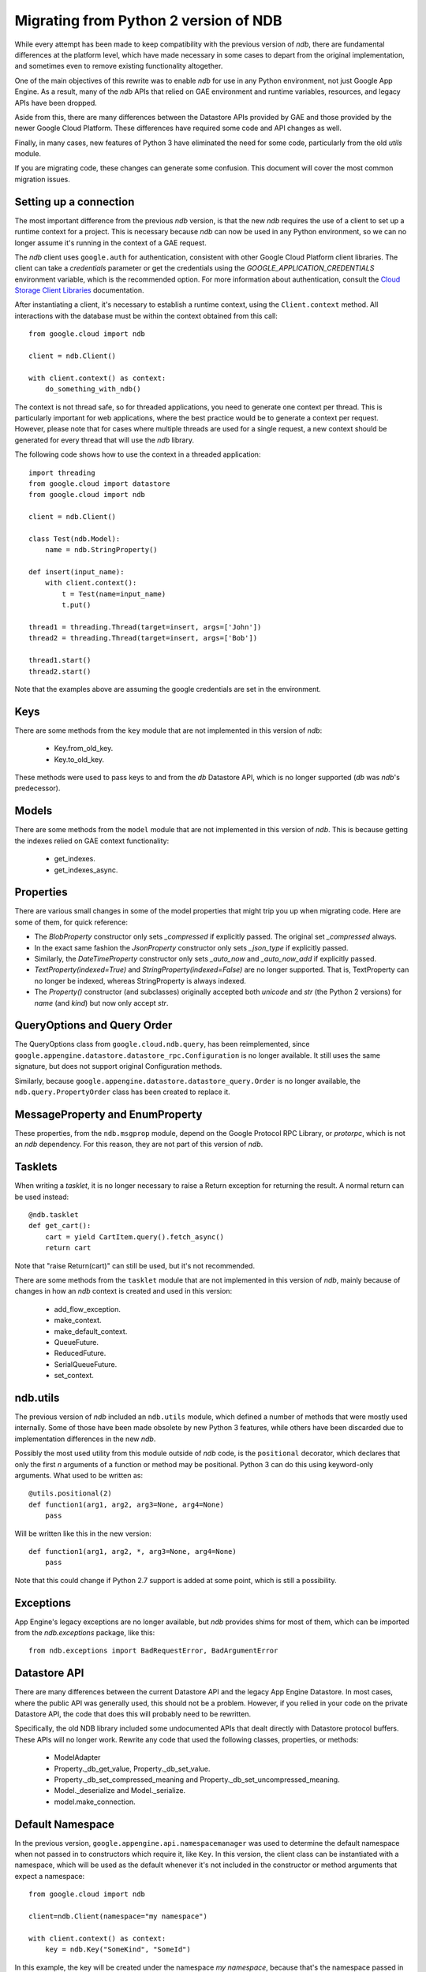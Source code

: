 ######################################
Migrating from Python 2 version of NDB
######################################

While every attempt has been made to keep compatibility with the previous
version of `ndb`, there are fundamental differences at the platform level,
which have made necessary in some cases to depart from the original
implementation, and sometimes even to remove existing functionality
altogether.

One of the main objectives of this rewrite was to enable `ndb` for use in any
Python environment, not just Google App Engine. As a result, many of the `ndb`
APIs that relied on GAE environment and runtime variables, resources, and
legacy APIs have been dropped.

Aside from this, there are many differences between the Datastore APIs
provided by GAE and those provided by the newer Google Cloud Platform. These
differences have required some code and API changes as well.

Finally, in many cases, new features of Python 3 have eliminated the need for
some code, particularly from the old `utils` module.

If you are migrating code, these changes can generate some confusion. This
document will cover the most common migration issues.

Setting up a connection
=======================

The most important difference from the previous `ndb` version, is that the new
`ndb` requires the use of a client to set up a runtime context for a project.
This is necessary because `ndb` can now be used in any Python environment, so
we can no longer assume it's running in the context of a GAE request.

The `ndb` client uses ``google.auth`` for authentication, consistent with other
Google Cloud Platform client libraries. The client can take a `credentials`
parameter or get the credentials using the `GOOGLE_APPLICATION_CREDENTIALS`
environment variable, which is the recommended option. For more information
about authentication, consult the `Cloud Storage Client Libraries
<https://cloud.google.com/storage/docs/reference/libraries>`_ documentation.

After instantiating a client, it's necessary to establish a runtime context,
using the ``Client.context`` method. All interactions with the database must
be within the context obtained from this call::

    from google.cloud import ndb

    client = ndb.Client()

    with client.context() as context:
        do_something_with_ndb()

The context is not thread safe, so for threaded applications, you need to
generate one context per thread. This is particularly important for web
applications, where the best practice would be to generate a context per
request. However, please note that for cases where multiple threads are used
for a single request, a new context should be generated for every thread that
will use the `ndb` library.

The following code shows how to use the context in a threaded application::

    import threading
    from google.cloud import datastore
    from google.cloud import ndb

    client = ndb.Client()

    class Test(ndb.Model):
        name = ndb.StringProperty()

    def insert(input_name):    
        with client.context():
            t = Test(name=input_name)        
            t.put()        

    thread1 = threading.Thread(target=insert, args=['John'])
    thread2 = threading.Thread(target=insert, args=['Bob'])

    thread1.start()
    thread2.start()

Note that the examples above are assuming the google credentials are set in
the environment.

Keys
====

There are some methods from the ``key`` module that are not implemented in
this version of `ndb`:

    - Key.from_old_key.
    - Key.to_old_key.

These methods were used to pass keys to and from the `db` Datastore API, which
is no longer supported (`db` was `ndb`'s predecessor).

Models
======

There are some methods from the ``model`` module that are not implemented in
this version of `ndb`. This is because getting the indexes relied on GAE
context functionality:

    - get_indexes.
    - get_indexes_async.

Properties
==========

There are various small changes in some of the model properties that might
trip you up when migrating code. Here are some of them, for quick reference:

- The `BlobProperty` constructor only sets `_compressed` if explicitly
  passed. The original set `_compressed` always.
- In the exact same fashion the `JsonProperty` constructor only sets
  `_json_type` if explicitly passed.
- Similarly, the `DateTimeProperty` constructor only sets `_auto_now` and
  `_auto_now_add` if explicitly passed.
- `TextProperty(indexed=True)` and `StringProperty(indexed=False)` are no
  longer supported. That is, TextProperty can no longer be indexed, whereas
  StringProperty is always indexed.
- The `Property()` constructor (and subclasses) originally accepted both
  `unicode` and `str` (the Python 2 versions) for `name` (and `kind`) but now
  only accept `str`.

QueryOptions and Query Order
============================

The QueryOptions class from ``google.cloud.ndb.query``, has been reimplemented,
since ``google.appengine.datastore.datastore_rpc.Configuration`` is no longer
available. It still uses the same signature, but does not support original
Configuration methods.

Similarly, because ``google.appengine.datastore.datastore_query.Order`` is no
longer available, the ``ndb.query.PropertyOrder`` class has been created to
replace it.

MessageProperty and EnumProperty
================================

These properties, from the ``ndb.msgprop`` module, depend on the Google
Protocol RPC Library, or `protorpc`, which is not an `ndb` dependency. For
this reason, they are not part of this version of `ndb`.

Tasklets
========

When writing a `tasklet`, it is no longer necessary to raise a Return
exception for returning the result. A normal return can be used instead::

    @ndb.tasklet
    def get_cart():
        cart = yield CartItem.query().fetch_async()
        return cart

Note that "raise Return(cart)" can still be used, but it's not recommended.

There are some methods from the ``tasklet`` module that are not implemented in
this version of `ndb`, mainly because of changes in how an `ndb` context is
created and used in this version:

    - add_flow_exception.
    - make_context.
    - make_default_context.
    - QueueFuture.
    - ReducedFuture.
    - SerialQueueFuture.
    - set_context.

ndb.utils
=========

The previous version of `ndb` included an ``ndb.utils`` module, which defined
a number of methods that were mostly used internally. Some of those have been
made obsolete by new Python 3 features, while others have been discarded due
to implementation differences in the new `ndb`.

Possibly the most used utility from this module outside of `ndb` code, is the
``positional`` decorator, which declares that only the first `n` arguments of
a function or method may be positional. Python 3 can do this using keyword-only
arguments. What used to be written as::

    @utils.positional(2)
    def function1(arg1, arg2, arg3=None, arg4=None)
        pass

Will be written like this in the new version::

    def function1(arg1, arg2, *, arg3=None, arg4=None)
        pass

Note that this could change if Python 2.7 support is added at some point, which
is still a possibility.

Exceptions
==========

App Engine's legacy exceptions are no longer available, but `ndb` provides
shims for most of them, which can be imported from the `ndb.exceptions`
package, like this::

    from ndb.exceptions import BadRequestError, BadArgumentError

Datastore API
=============

There are many differences between the current Datastore API and the legacy App
Engine Datastore. In most cases, where the public API was generally used, this
should not be a problem. However, if you relied in your code on the private
Datastore API, the code that does this will probably need to be rewritten.

Specifically, the old NDB library included some undocumented APIs that dealt
directly with Datastore protocol buffers. These APIs will no longer work.
Rewrite any code that used the following classes, properties, or methods:

    - ModelAdapter
    - Property._db_get_value, Property._db_set_value.
    - Property._db_set_compressed_meaning and
      Property._db_set_uncompressed_meaning.
    - Model._deserialize and Model._serialize.
    - model.make_connection.

Default Namespace
=================

In the previous version, ``google.appengine.api.namespacemanager`` was used
to determine the default namespace when not passed in to constructors which
require it, like ``Key``. In this version, the client class can be instantiated
with a namespace, which will be used as the default whenever it's not included
in the constructor or method arguments that expect a namespace::

    from google.cloud import ndb

    client=ndb.Client(namespace="my namespace")
    
    with client.context() as context:
        key = ndb.Key("SomeKind", "SomeId")

In this example, the key will be created under the namespace `my namespace`,
because that's the namespace passed in when setting up the client.

Django Middleware
=================

The Django middleware that was part of the GAE version of `ndb` has been
discontinued and is no longer available in current `ndb`. The middleware
basically took care of setting the context, which can be accomplished on
modern Django with a simple class middleware, similar to this::

    from google.cloud import ndb

    class NDBMiddleware(object):
        def __init__(self, get_response):
            self.get_response = get_response
            self.client = ndb.Client()

        def __call__(self, request):
            context = self.client.context()
            request.ndb_context = context
            with context:
                response = self.get_response(request)
            return response

The ``__init__`` method is called only once, during server start, so it's a
good place to create and store an `ndb` client. As mentioned above, the
recommended practice is to have one context per request, so the ``__call__``
method, which is called once per request, is an ideal place to create it. 
After we have the context, we add it to the request, right before the response
is processed. The context will then be available in view and template code.
Finally, we use the ``with`` statement to generate the response within our
context.

Another way to get an `ndb` context into a request, would be to use a `context
processor`, but those are functions called for every request, which means we
would need to initialize the client and context on each request, or find
another way to initialize and get the initial client.

Note that the above code, like other `ndb` code, assumes the presence of the
`GOOGLE_APPLICATION_CREDENTIALS` environment variable when the client is
created. See Django documentation for details on setting up the environment.
